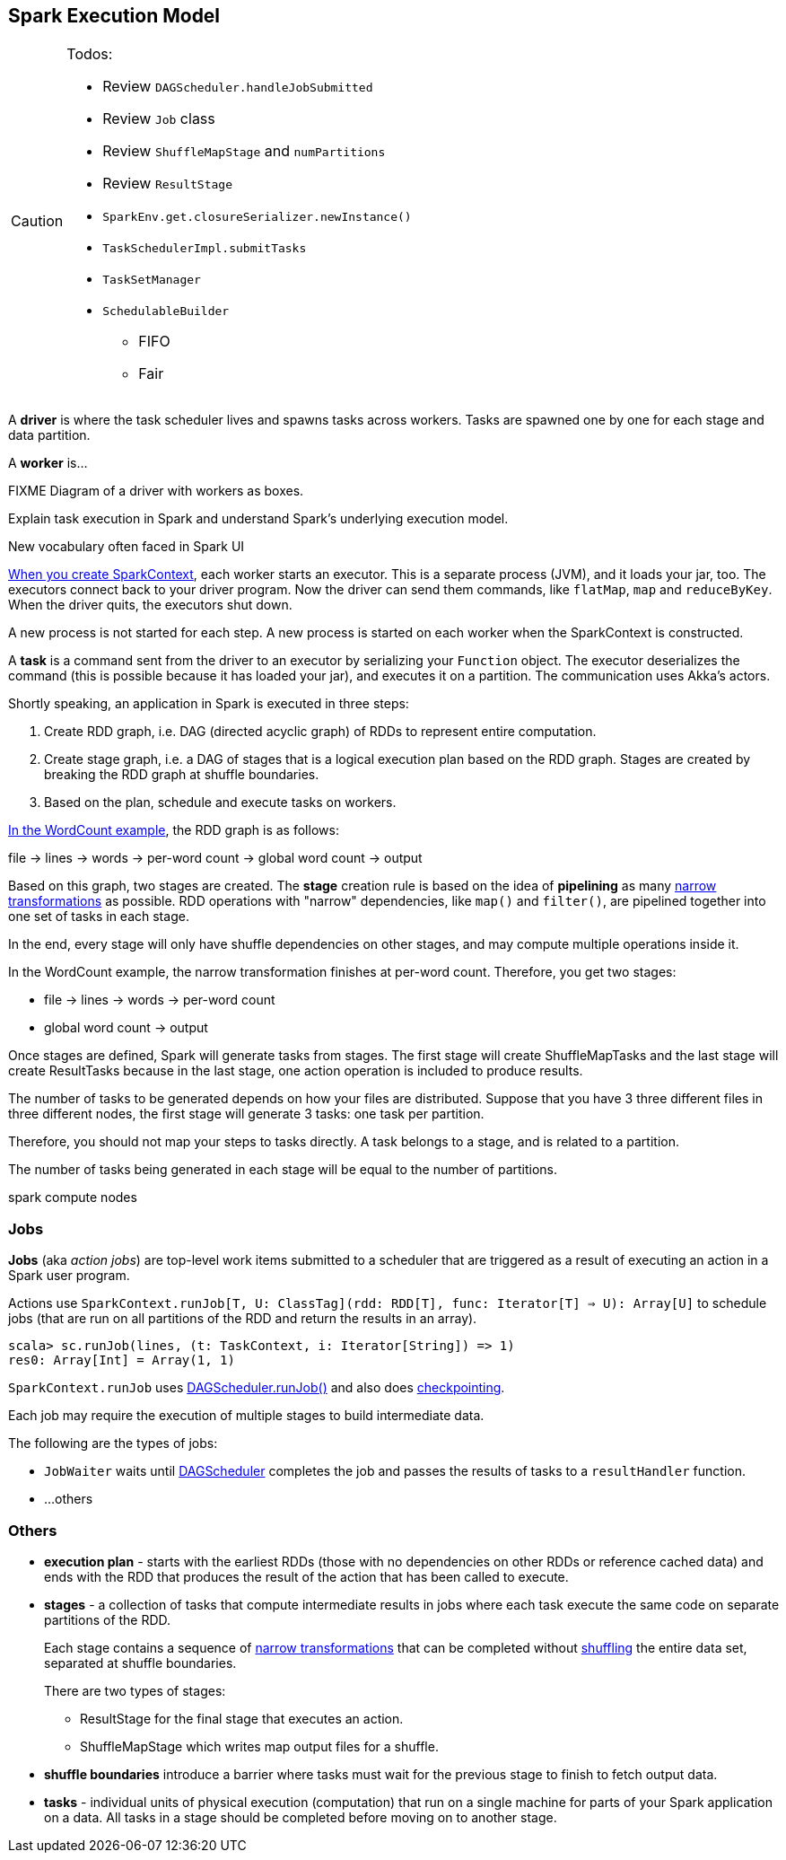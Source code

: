 == Spark Execution Model

[CAUTION]
====
Todos:

* Review `DAGScheduler.handleJobSubmitted`
* Review `Job` class
* Review `ShuffleMapStage` and `numPartitions`
* Review `ResultStage`
* `SparkEnv.get.closureSerializer.newInstance()`
* `TaskSchedulerImpl.submitTasks`
* `TaskSetManager`
* `SchedulableBuilder`
** FIFO
** Fair
====

A *driver* is where the task scheduler lives and spawns tasks across workers. Tasks are spawned one by one for each stage and data partition.

A *worker* is...

FIXME Diagram of a driver with workers as boxes.

Explain task execution in Spark and understand Spark’s underlying execution model.

New vocabulary often faced in Spark UI

link:spark-sparkcontext.adoc[When you create SparkContext], each worker starts an executor. This is a separate process (JVM), and it loads your jar, too. The executors connect back to your driver program. Now the driver can send them commands, like `flatMap`, `map` and `reduceByKey`. When the driver quits, the executors shut down.

A new process is not started for each step. A new process is started on each worker when the SparkContext is constructed.

A *task* is a command sent from the driver to an executor by serializing your `Function` object. The executor deserializes the command (this is possible because it has loaded your jar), and executes it on a partition. The communication uses Akka's actors.

Shortly speaking, an application in Spark is executed in three steps:

1. Create RDD graph, i.e. DAG (directed acyclic graph) of RDDs to represent entire computation.
1. Create stage graph, i.e. a DAG of stages that is a logical execution plan based on the RDD graph. Stages are created by breaking the RDD graph at shuffle boundaries.
1. Based on the plan, schedule and execute tasks on workers.

link:spark-examples-wordcount-spark-shell.adoc[In the WordCount example], the RDD graph is as follows:

file -> lines -> words -> per-word count -> global word count -> output

Based on this graph, two stages are created. The *stage* creation rule is based on the idea of *pipelining* as many link:spark-rdd.adoc[narrow transformations] as possible. RDD operations with "narrow" dependencies, like `map()` and `filter()`, are pipelined together into one set of tasks in each stage.

In the end, every stage will only have shuffle dependencies on other stages, and may compute multiple operations inside it.

In the WordCount example, the narrow transformation finishes at per-word count. Therefore, you get two stages:

* file -> lines -> words -> per-word count
* global word count -> output

Once stages are defined, Spark will generate tasks from stages. The first stage will create ShuffleMapTasks and the last stage will create ResultTasks because in the last stage, one action operation is included to produce results.

The number of tasks to be generated depends on how your files are distributed. Suppose that you have 3 three different files in three different nodes, the first stage will generate 3 tasks: one task per partition.

Therefore, you should not map your steps to tasks directly. A task belongs to a stage, and is related to a partition.

The number of tasks being generated in each stage will be equal to the number of partitions.

spark compute nodes

=== Jobs

*Jobs* (aka _action jobs_) are top-level work items submitted to a scheduler that are triggered as a result of executing an action in a Spark user program.

Actions use `SparkContext.runJob[T, U: ClassTag](rdd: RDD[T], func: Iterator[T] => U): Array[U]` to schedule jobs (that are run on all partitions of the RDD and return the results in an array).

[source,scala]
----
scala> sc.runJob(lines, (t: TaskContext, i: Iterator[String]) => 1)
res0: Array[Int] = Array(1, 1)
----

`SparkContext.runJob` uses link:spark-scheduler.adoc[DAGScheduler.runJob()] and also does link:spark-rdd-checkpointing.adoc[checkpointing].

Each job may require the execution of multiple stages to build intermediate data.

The following are the types of jobs:

* `JobWaiter` waits until link:spark-scheduler.adoc[DAGScheduler] completes the job and passes the results of tasks to a `resultHandler` function.
* ...others

=== Others

* *execution plan* - starts with the earliest RDDs (those with no dependencies on other RDDs or reference cached data) and ends with the RDD that produces the result of the action that has been called to execute.

* *stages* - a collection of tasks that compute intermediate results in jobs where each task execute the same code on separate partitions of the RDD.
+
Each stage contains a sequence of link:spark-rdd.adoc[narrow transformations] that can be completed without link:spark-rdd-shuffling.adoc[shuffling] the entire data set, separated at shuffle boundaries.
+
There are two types of stages:

** ResultStage for the final stage that executes an action.
** ShuffleMapStage which writes map output files for a shuffle.

* *shuffle boundaries* introduce a barrier where tasks must wait for the previous stage to finish to fetch output data.

* *tasks* - individual units of physical execution (computation) that run on a single machine for parts of your Spark application on a data. All tasks in a stage should be completed before moving on to another stage.
